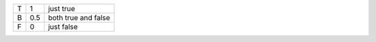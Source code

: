 ===== ======= ======================
T     1       just true
B     0.5     both true and false
F     0       just false 
===== ======= ======================